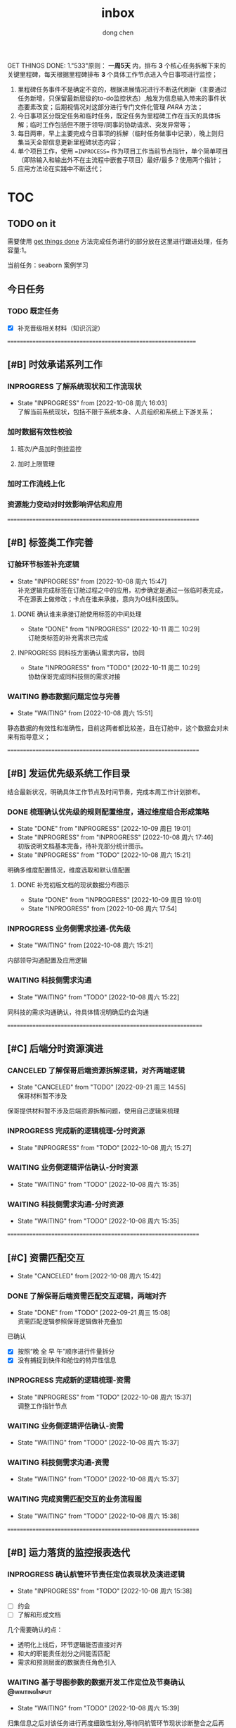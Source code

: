 #+title:inbox
#+author:dong chen
#+tags: @working(w) @following(f)  @waitingInput(s) 

GET THINGS DONE:
1."533"原则： **一周5天** 内，排布 **3** 个核心任务拆解下来的关键里程碑，每天根据里程碑排布 **3** 个具体工作节点进入今日事项进行监控；
2. 里程碑任务事件不是确定不变的，根据进展情况进行不断迭代刷新（主要通过任务新增，只保留最新层级的to-do监控状态）,触发为信息输入带来的事件状态要素改变；后期视情况对这部分进行专门文件化管理 /PARA/ 方法；
3. 今日事项区分既定任务和临时任务，既定任务为里程碑工作在当天的具体拆解；临时工作包括但不限于领导/同事的协助请求、突发异常等；
4. 每日两审，早上主要完成今日事项的拆解（临时任务做事中记录），晚上则归集当天全部信息更新里程碑状态内容；
5. 单个项目工作，使用 ==INPROCESS== 作为项目工作当前节点指针，单个简单项目（即除输入和输出外不在主流程中嵌套子项目）最好/最多？使用两个指针；
6. 应用方法论在实践中不断迭代；


* TOC

** TODO on it
   :LOGBOOK:
   CLOCK: [2022-10-11 周二 16:20]--[2022-10-11 周二 16:45] =>  0:25
   CLOCK: [2022-10-11 周二 15:48]--[2022-10-11 周二 16:13] =>  0:25
   :END:
需要使用 __get things done__ 方法完成任务进行的部分放在这里进行跟进处理，任务容量:1。

当前任务：seaborn 案例学习




** 今日任务

*** TODO 既定任务
    SCHEDULED: <2022-10-17 周一>
- [X] 补充晋级相关材料（知识沉淀\人才沉淀）









==============================================================
** [#B] 时效承诺系列工作
*** INPROGRESS 了解系统现状和工作流现状
    SCHEDULED: <2022-10-14 周五>

    - State "INPROGRESS" from              [2022-10-08 周六 16:03] \\
      了解当前系统现状，包括不限于系统本身、人员组织和系统上下游关系；
*** 加时数据有效性校验
**** 班次/产品加时倒挂监控
**** 加时上限管理

*** 加时工作流线上化


*** 资源能力变动对时效影响评估和应用


===============================================================
** [#B] 标签类工作完善
***  订舱环节标签补充逻辑
    - State "INPROGRESS" from              [2022-10-08 周六 15:47] \\
      补充逻辑完成标签在订舱过程之中的应用，初步确定是通过一张临时表完成，不在源表上做修改；卡点在谁来承接，意向为O线科技团队。
**** DONE 确认谁来承接订舱使用标签的中间处理
     SCHEDULED: <2022-10-10 周一>

     - State "DONE"       from "INPROGRESS" [2022-10-11 周二 10:29] \\
       订舱类标签的补充需求已完成
**** INPROGRESS 同科技方面确认需求内容，协同

     - State "INPROGRESS" from "TODO"       [2022-10-11 周二 10:29] \\
       协助保哥完成同科技侧的需求对接
*** WAITING 静态数据问题定位与完善
    - State "WAITING"    from              [2022-10-08 周六 15:51]
静态数据的有效性和准确性，目前这两者都比较差，且在订舱中，这个数据会对未来有指导意义；


===============================================================

** [#B] 发运优先级系统工作目录
结合最新状况，明确具体工作节点及时间节奏，完成本周工作计划排布。
*** DONE 梳理确认优先级的规则配置维度，通过维度组合形成策略
    - State "DONE"       from "INPROGRESS" [2022-10-09 周日 19:01]
    - State "INPROGRESS" from "INPROGRESS" [2022-10-08 周六 17:46] \\
      初版说明文档基本完备，待补充部分统计图示。
    - State "INPROGRESS" from "TODO"       [2022-10-08 周六 15:21]
明确多维度配置情况，维度选取和默认值配置
**** DONE 补充初版文档的现状数据分布图示
     SCHEDULED: <2022-10-09 周日>

     - State "DONE"       from "INPROGRESS" [2022-10-09 周日 19:01]
     - State "INPROGRESS" from              [2022-10-08 周六 17:54]

*** INPROGRESS 业务侧需求拉通-优先级
    - State "WAITING"    from              [2022-10-08 周六 15:21]
内部领导沟通配置及应用逻辑

*** WAITING 科技侧需求沟通
    - State "WAITING"    from "TODO"       [2022-10-08 周六 15:22]
同科技的需求沟通确认，待具体情况明确后约会沟通

================================================================

** [#C] 后端分时资源演进
*** CANCELED 了解保哥后端资源拆解逻辑，对齐两端逻辑
     SCHEDULED: <2022-09-20 周二>
     - State "CANCELED"   from "TODO"       [2022-09-21 周三 14:55] \\
       保哥材料暂不涉及
保哥提供材料暂不涉及后端资源拆解问题，使用自己逻辑来梳理
*** INPROGRESS 完成新的逻辑梳理-分时资源
     SCHEDULED: <2022-10-11 周二>
     - State "INPROGRESS" from "TODO"       [2022-10-08 周六 15:27]
*** WAITING 业务侧逻辑评估确认-分时资源
     - State "WAITING"    from "TODO"       [2022-10-08 周六 15:35]
*** WAITING 科技侧需求沟通-分时资源
     - State "WAITING"    from "TODO"       [2022-10-08 周六 15:35]

===============================================================

** [#C] 资需匹配交互
    - State "CANCELED"   from              [2022-10-08 周六 15:42]
*** DONE 了解保哥后端资需匹配交互逻辑，两端对齐
    SCHEDULED: <2022-09-20 周二>
     - State "DONE"       from "TODO"       [2022-09-21 周三 15:08] \\
       资需匹配逻辑参照保哥逻辑做补充叠加
已确认
- [X] 按照“晚 全 早 午”顺序进行件量拆分
- [X] 没有捕捉到快件和舱位的特异性信息
*** INPROGRESS 完成新的逻辑梳理-资需
    SCHEDULED: <2022-10-13 周四>
    - State "INPROGRESS" from "TODO"       [2022-10-08 周六 15:37] \\
      调整工作指针节点
*** WAITING 业务侧逻辑评估确认-资需
    - State "WAITING"    from "TODO"       [2022-10-08 周六 15:37]
*** WAITING 科技侧需求沟通-资需
     - State "WAITING"    from "TODO"       [2022-10-08 周六 15:37]
*** WAITING 完成资需匹配交互的业务流程图
     - State "WAITING"    from "TODO"       [2022-10-08 周六 15:38]
===============================================================

** [#B] 运力落货的监控报表迭代
*** INPROGRESS 确认航管环节责任定位表现状及演进逻辑
    SCHEDULED: <2022-10-11 周二>
    - State "INPROGRESS" from "TODO"       [2022-10-08 周六 15:38]
- [ ] 约会
- [ ] 了解和形成文档
几个需要确认的点：
  + 透明化上线后，环节逻辑能否直接对齐
  + 和大的职能责任划分之间能否匹配
  + 需求和预测层面的数据责任角色引入
*** WAITING 基于导图参数的数据开发工作定位及节奏确认          :@waitingInput:
    - State "WAITING"    from "TODO"       [2022-10-08 周六 15:39]
归集信息之后对该任务进行再度细致性划分,等待同航管环节现状诊断整合之后再看是否要单独开发报表
** 预期性单次任务
*** TODO BI培训
    SCHEDULED: <2022-10-15 周六>
